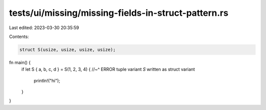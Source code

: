 tests/ui/missing/missing-fields-in-struct-pattern.rs
====================================================

Last edited: 2023-03-30 20:35:59

Contents:

.. code-block:: rs

    struct S(usize, usize, usize, usize);

fn main() {
    if let S { a, b, c, d } = S(1, 2, 3, 4) {
    //~^ ERROR tuple variant `S` written as struct variant
        println!("hi");
    }
}


